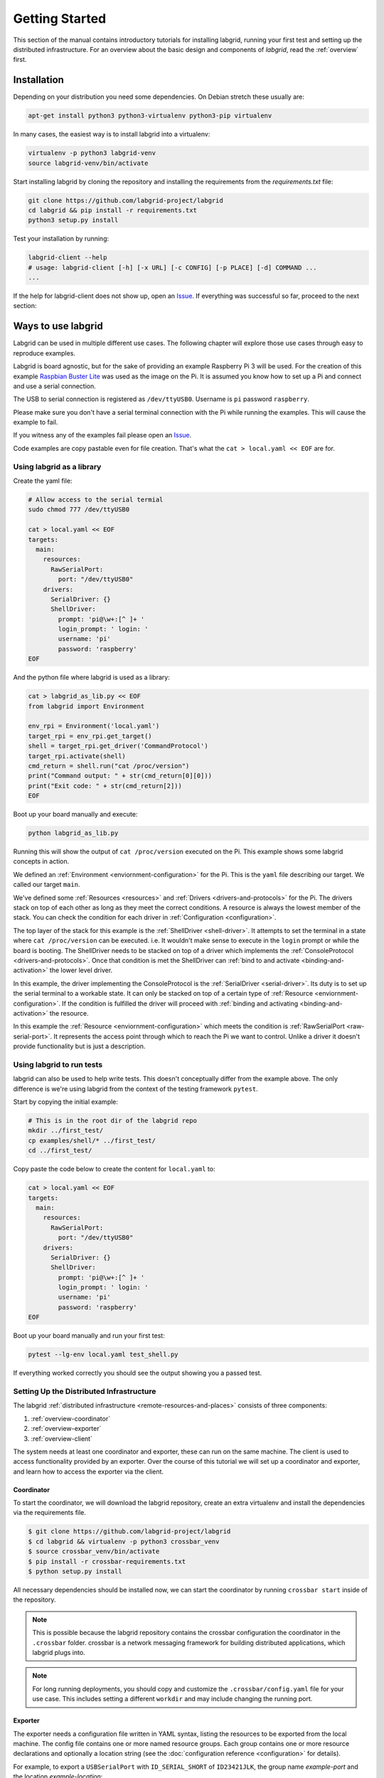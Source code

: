 Getting Started
===============

This section of the manual contains introductory tutorials for installing
labgrid, running your first test and setting up the distributed infrastructure.
For an overview about the basic design and components of `labgrid`, read the
:ref:`overview` first.

Installation
------------

Depending on your distribution you need some dependencies. On Debian stretch
these usually are:

.. code-block:: bash

   apt-get install python3 python3-virtualenv python3-pip virtualenv


In many cases, the easiest way is to install labgrid into a virtualenv:

.. code-block:: bash

    virtualenv -p python3 labgrid-venv
    source labgrid-venv/bin/activate

Start installing labgrid by cloning the repository and installing the
requirements from the `requirements.txt` file:

.. code-block:: bash

    git clone https://github.com/labgrid-project/labgrid
    cd labgrid && pip install -r requirements.txt
    python3 setup.py install


Test your installation by running:

.. code-block:: bash

    labgrid-client --help
    # usage: labgrid-client [-h] [-x URL] [-c CONFIG] [-p PLACE] [-d] COMMAND ...
    ...

If the help for labgrid-client does not show up, open an `Issue
<https://github.com/labgrid-project/labgrid/issues>`_. If everything was
successful so far, proceed to the next section:


Ways to use labgrid
-------------------

Labgrid can be used in multiple different use cases. 
The following chapter will explore those use cases through easy to reproduce examples.

Labgrid is board agnostic, but for the sake of providing an example Raspberry Pi 3 will be used. 
For the creation of this example `Raspbian Buster Lite <https://downloads.raspberrypi.org/raspbian_lite_latest>`_ was used as the image on the Pi. 
It is assumed you know how to set up a Pi and connect and use a serial connection.

The USB to serial connection is registered as ``/dev/ttyUSB0``.
Username is ``pi`` password ``raspberry``.

Please make sure you don't have a serial terminal connection with the Pi while running the examples. 
This will cause the example to fail.

If you witness any of the examples fail please open an `Issue <https://github.com/labgrid-project/labgrid/issues>`_.

Code examples are copy pastable even for file creation.
That's what the ``cat > local.yaml << EOF`` are for.

Using labgrid as a library
++++++++++++++++++++++++++

Create the yaml file:

.. code-block:: bash

    # Allow access to the serial termial
    sudo chmod 777 /dev/ttyUSB0

    cat > local.yaml << EOF
    targets:
      main:
        resources:
          RawSerialPort:
            port: "/dev/ttyUSB0"
        drivers:
          SerialDriver: {}
          ShellDriver:
            prompt: 'pi@\w+:[^ ]+ '
            login_prompt: ' login: '
            username: 'pi'
            password: 'raspberry'
    EOF

And the python file where labgrid is used as a library:

.. code-block:: bash

    cat > labgrid_as_lib.py << EOF
    from labgrid import Environment
    
    env_rpi = Environment('local.yaml')
    target_rpi = env_rpi.get_target()
    shell = target_rpi.get_driver('CommandProtocol')
    target_rpi.activate(shell)
    cmd_return = shell.run("cat /proc/version")
    print("Command output: " + str(cmd_return[0][0]))
    print("Exit code: " + str(cmd_return[2]))
    EOF
    

Boot up your board manually and execute:
    
.. code-block:: bash

    python labgrid_as_lib.py


Running this will show the output of ``cat /proc/version`` executed on the Pi.
This example shows some labgrid concepts in action. 

We defined an :ref:`Environment <enviornment-configuration>` for the Pi. 
This is the ``yaml`` file describing our target. 
We called our target ``main``.

We've defined some :ref:`Resources <resources>` and  :ref:`Drivers <drivers-and-protocols>` for the Pi. 
The drivers stack on top of each other as long as they meet the correct conditions.
A  resource is always the lowest member of the stack.
You can check the condition for each driver in :ref:`Configuration <configuration>`.

The top layer of the stack for this example is the :ref:`ShellDriver <shell-driver>`.
It attempts to set the terminal in a state where ``cat /proc/version`` can be executed.
i.e. It wouldn't make sense to execute in the ``login`` prompt or while the board is booting.
The ShellDriver needs to be stacked on top of a driver which implements the :ref:`ConsoleProtocol <drivers-and-protocols>`.
Once that condition is met the ShellDriver can :ref:`bind to and activate <binding-and-activation>` the lower level driver.

In this example, the driver implementing the ConsoleProtocol is the :ref:`SerialDriver <serial-driver>`.
Its duty is to set up the serial terminal to a workable state.
It can only be stacked on top of a certain type of :ref:`Resource <enviornment-configuration>`. 
If the condition is fulfilled the driver will proceed with :ref:`binding and activating <binding-and-activation>` the resource.

In this example the :ref:`Resource <enviornment-configuration>` which meets the condition is :ref:`RawSerialPort <raw-serial-port>`.
It represents the access point through which to reach the Pi we want to control.
Unlike a driver it doesn't provide functionality but is just a description.


Using labgrid to run tests
++++++++++++++++++++++++++

labgrid can also be used to help write tests.
This doesn't conceptually differ from the example above.
The only difference is we're using labgrid from the context of the testing framework ``pytest``.


Start by copying the initial example:

.. code-block:: bash

    # This is in the root dir of the labgrid repo
    mkdir ../first_test/
    cp examples/shell/* ../first_test/
    cd ../first_test/

Copy paste the code below to create the content for ``local.yaml`` to:

.. code-block:: bash

    cat > local.yaml << EOF
    targets:
      main:
        resources:
          RawSerialPort:
            port: "/dev/ttyUSB0"
        drivers:
          SerialDriver: {}
          ShellDriver:
            prompt: 'pi@\w+:[^ ]+ '
            login_prompt: ' login: '
            username: 'pi'
            password: 'raspberry'
    EOF

Boot up your board manually and run your first test:

.. code-block:: bash

    pytest --lg-env local.yaml test_shell.py

If everything worked correctly you should see the output showing you a passed test.


.. _remote-getting-started:

Setting Up the Distributed Infrastructure
+++++++++++++++++++++++++++++++++++++++++

The labgrid :ref:`distributed infrastructure <remote-resources-and-places>`
consists of three components:

#. :ref:`overview-coordinator`
#. :ref:`overview-exporter`
#. :ref:`overview-client`

The system needs at least one coordinator and exporter, these can run on the
same machine. The client is used to access functionality provided by an
exporter. Over the course of this tutorial we will set up a coordinator and
exporter, and learn how to access the exporter via the client.

Coordinator
~~~~~~~~~~~

To start the coordinator, we will download the labgrid repository, create an
extra virtualenv and install the dependencies via the requirements file.

.. code-block:: bash

    $ git clone https://github.com/labgrid-project/labgrid
    $ cd labgrid && virtualenv -p python3 crossbar_venv
    $ source crossbar_venv/bin/activate
    $ pip install -r crossbar-requirements.txt
    $ python setup.py install

All necessary dependencies should be installed now, we can start the coordinator
by running ``crossbar start`` inside of the repository.

.. note:: This is possible because the labgrid repository contains the crossbar
          configuration the coordinator in the ``.crossbar`` folder.
          crossbar is a network messaging framework for building distributed
          applications, which labgrid plugs into.

.. note:: For long running deployments, you should copy and customize the
	  ``.crossbar/config.yaml`` file for your use case. This includes
	  setting a different ``workdir`` and may include changing the running
	  port.

Exporter
~~~~~~~~

The exporter needs a configuration file written in YAML syntax, listing
the resources to be exported from the local machine.
The config file contains one or more named resource groups.
Each group contains one or more resource declarations and optionally a location
string (see the :doc:`configuration reference <configuration>` for details).

For example, to export a ``USBSerialPort`` with ``ID_SERIAL_SHORT`` of
``ID23421JLK``, the group name `example-port` and the location
`example-location`:

.. code-block:: yaml

   example-group:
     location: example-location
     USBSerialPort:
       ID_SERIAL_SHORT: ID23421JLK

.. note:: Use ``labgrid-suggest`` to generate the YAML snippets for most
	  exportable resources.

The exporter can now be started by running:

.. code-block:: bash

    $ labgrid-exporter configuration.yaml

Additional groups and resources can be added:

.. code-block:: yaml

   example-group:
     location: example-location
     USBSerialPort:
       ID_SERIAL_SHORT: ID23421JLK
     NetworkPowerPort:
       model: netio
       host: netio1
       index: 3
   example-group-2:
     USBSerialPort:
       ID_SERIAL_SHORT: KSLAH2341J

Restart the exporter to activate the new configuration.

.. Attention::
   The `ManagedFile` will create temporary uploads in the exporters
   ``/var/cache/labgrid`` directory. This directory needs to be created manually
   and should allow write access for users. The ``/contrib`` directory in the
   labgrid-project contains a tmpfiles configuration example to automatically
   create and clean the directory.
   It is also highly recommended to enable ``fs.protected_regular=1`` and
   ``fs.protected_fifos=1`` for kernels>=4.19, to protect the users from opening
   files not owned by them in world writeable sticky directories.
   For more information see `this kernel commit`_.

.. _`this kernel commit`: https://git.kernel.org/pub/scm/linux/kernel/git/torvalds/linux.git/commit/?id=30aba6656f

Client
~~~~~~

Finally we can test the client functionality, run:

.. code-block:: bash

    $ labgrid-client resources
    kiwi/example-group/NetworkPowerPort
    kiwi/example-group/NetworkSerialPort
    kiwi/example-group-2/NetworkSerialPort

You can see the available resources listed by the coordinator. The groups
`example-group` and `example-group-2` should be available there.

To show more details on the exported resources, use ``-v`` (or ``-vv``):

.. code-block:: bash

    $ labgrid-client -v resources
    Exporter 'kiwi':
      Group 'example-group' (kiwi/example-group/*):
        Resource 'NetworkPowerPort' (kiwi/example-group/NetworkPowerPort[/NetworkPowerPort]):
          {'acquired': None,
           'avail': True,
           'cls': 'NetworkPowerPort',
           'params': {'host': 'netio1', 'index': 3, 'model': 'netio'}}
    ...

You can now add a place with:

.. code-block:: bash

    $ labgrid-client --place example-place create

And add resources to this place (``-p`` is short for ``--place``):

.. code-block:: bash

    $ labgrid-client -p example-place add-match */example-port/*

Which adds the previously defined resource from the exporter to the place.
To interact with this place, it needs to be acquired first, this is done by

.. code-block:: bash

    $ labgrid-client -p example-place acquire

Now we can connect to the serial console:

.. code-block:: bash

    $ labgrid-client -p example-place console

See :ref:`remote-usage` for some more advanced features.
For a complete reference have a look at the :doc:`labgrid-client(1) <man/client>`
man page.

udev Matching
-------------

labgrid allows the exporter (or the client-side environment) to match resources
via udev rules.
The udev resources become available to the test/exporter as soon es they are
plugged into the computer, e.g. allowing an exporter to export all USB ports on
a specific hub and making a ``NetworkSerialPort`` available as soon as it is
plugged into one of the hub's ports.
labgrid also provides a small utility called ``labgrid-suggest`` which will
output the proper YAML formatted snippets for you.
The information udev has on a device can be viewed by executing:

.. code-block:: bash
   :emphasize-lines: 9

    $ udevadm info /dev/ttyUSB0
    ...
    E: ID_MODEL_FROM_DATABASE=CP210x UART Bridge / myAVR mySmartUSB light
    E: ID_MODEL_ID=ea60
    E: ID_PATH=pci-0000:00:14.0-usb-0:5:1.0
    E: ID_PATH_TAG=pci-0000_00_14_0-usb-0_5_1_0
    E: ID_REVISION=0100
    E: ID_SERIAL=Silicon_Labs_CP2102_USB_to_UART_Bridge_Controller_P-00-00682
    E: ID_SERIAL_SHORT=P-00-00682
    E: ID_TYPE=generic
    ...

In this case the device has an ``ID_SERIAL_SHORT`` key with a unique ID embedded
in the USB-serial converter.
The resource match configuration for this USB serial converter is:

.. code-block:: yaml
   :emphasize-lines: 3

   USBSerialPort:
     match:
       'ID_SERIAL_SHORT': 'P-00-00682'

This section can now be added under the resource key in an environment
configuration or under its own entry in an exporter configuration file.

As the USB bus number can change depending on the kernel driver initialization
order, it is better to use the ``@ID_PATH`` instead of ``@sys_name`` for USB
devices.
In the default udev configuration, the path is not available for all USB
devices, but that can be changed by creating a udev rules file:

.. code-block:: none

  SUBSYSTEMS=="usb", IMPORT{builtin}="path_id"


Using a Strategy
----------------

Strategies allow the labgrid library to automatically bring the board into a
defined state, e.g. boot through the bootloader into the Linux kernel and log in
to a shell. They have a few requirements:

- A driver implementing the ``PowerProtocol``, if no controllable infrastructure
  is available a ``ManualPowerDriver`` can be used.
- A driver implementing the ``LinuxBootProtocol``, usually a specific driver for
  the board's bootloader
- A driver implementing the ``CommandProtocol``, usually a ``ShellDriver`` with
  a ``SerialDriver`` below it.

labgrid ships with two builtin strategies, ``BareboxStrategy`` and
``UBootStrategy``. These can be used as a reference example for simple
strategies, more complex tests usually require the implementation of your own
strategies.

To use a strategy, add it and its dependencies to your configuration YAML,
retrieve it in your test and call the ``transition(status)`` function.

.. code-block:: python

   >>> strategy = target.get_driver(strategy)
   >>> strategy.transition("barebox")

An example using the pytest plugin is provided under `examples/strategy`.
